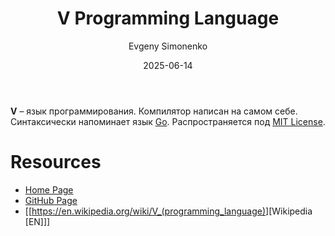 :PROPERTIES:
:ID:       2a500912-2a3c-423b-b32e-67168cfed269
:END:
#+TITLE: V Programming Language
#+AUTHOR: Evgeny Simonenko
#+LANGUAGE: Russian
#+LICENSE: CC BY-SA 4.0
#+DATE: 2025-06-14
#+FILETAGS: :programming-languages:

*V* -- язык программирования. Компилятор написан на самом себе. Синтаксически напоминает язык [[id:b7c17b5d-7186-4ba4-8046-4b4a36045e07][Go]]. Распространяется под [[id:b4eb4f4d-19f9-4c9b-a9c8-d35221a539a9][MIT License]].

* Resources

- [[https://vlang.io/][Home Page]]
- [[https://github.com/vlang/v][GitHub Page]]
- [[https://en.wikipedia.org/wiki/V_(programming_language)][Wikipedia [EN]​]]
